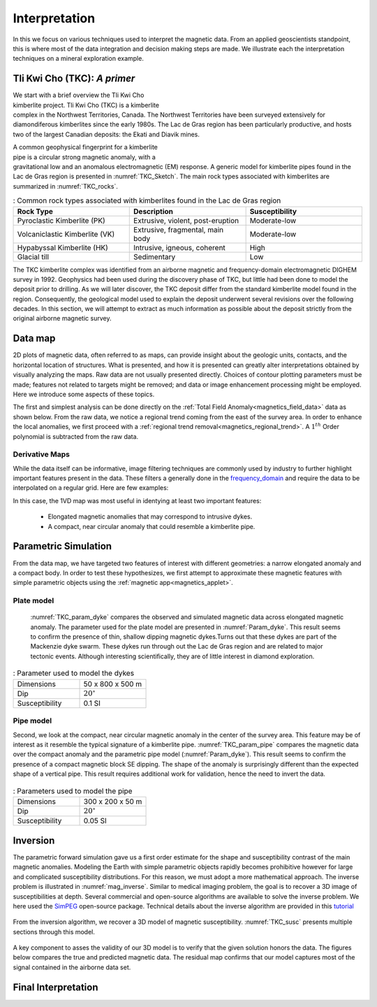 .. _magnetics_interpretation:

Interpretation
**************

In this we focus on various techniques used to interpret the magnetic data.
From an applied geoscientists standpoint, this is where most of the data integration and decision making steps are made. We illustrate each the interpretation techniques on a mineral exploration example.

Tli Kwi Cho (TKC): *A primer*
================================================

.. figure:: ./images/TKC_Location.png
  :align: right
  :figwidth: 50%
  :name: TKC_Location

We start with a brief overview the Tli Kwi Cho kimberlite project.
Tli Kwi Cho (TKC) is a kimberlite complex in the Northwest Territories,  Canada.
The Northwest Territories have been surveyed extensively for diamondiferous kimberlites since the early 1980s. The Lac de Gras region has been particularly productive, and hosts two of the largest Canadian deposits: the Ekati and Diavik mines.


.. figure:: ./images/TKC_Kimbs.png
  :align: right
  :figwidth: 50%
  :name: TKC_Sketch

A common geophysical fingerprint for a kimberlite pipe is a circular strong magnetic anomaly, with a gravitational low and an anomalous electromagnetic (EM) response.
A generic model for kimberlite pipes found in the Lac de Gras region is presented in :numref:`TKC_Sketch`. The main rock types associated with kimberlites are summarized in :numref:`TKC_rocks`.

.. list-table:: : Common rock types associated with kimberlites found in the Lac de Gras region
   :header-rows: 1
   :widths: 1 1 1
   :stub-columns: 0
   :name: TKC_rocks

   *  - Rock Type
      - Description
      - Susceptibility
   *  - Pyroclastic Kimberlite (PK)
      - Extrusive, violent, post-eruption
      - Moderate-low
   *  - Volcaniclastic Kimberlite (VK)
      - Extrusive, fragmental, main body
      - Moderate-low
   *  - Hypabyssal Kimberlite (HK)
      - Intrusive, igneous, coherent
      - High
   *  - Glacial till
      - Sedimentary
      - Low


The TKC kimberlite complex was identified from an airborne magnetic and frequency-domain electromagnetic DIGHEM survey in 1992.
Geophysics had been used during the discovery phase of TKC, but little had been done to model the deposit prior to drilling. As we will later discover, the TKC deposit differ from the standard kimberlite model found in the region.
Consequently, the geological model used to explain the deposit underwent several revisions over the following decades.
In this section, we will attempt to extract as much information as possible about the deposit strictly from the original airborne magnetic survey.


Data map
========

2D plots of magnetic data, often referred to as maps, can provide insight
about the geologic units, contacts, and the horizontal location of structures.
What is presented, and how it is presented can greatly alter interpretations
obtained by visually analyzing the maps. Raw data are not usually presented
directly. Choices of contour plotting parameters must be made; features not
related to targets might be removed; and data or image enhancement processing
might be employed. Here we introduce some aspects of these topics.

The first and simplest analysis can be done directly on the :ref:`Total Field Anomaly<magnetics_field_data>` data as shown below. From the raw data, we notice a regional trend coming from the east of the survey area. In order to enhance the local anomalies, we first proceed with a :ref:`regional trend removal<magnetics_regional_trend>`. A :math:`1^{th}` Order polynomial is subtracted from the raw data.

.. raw:: html
    :file: TKC_Data_Processing.html


Derivative Maps
---------------

While the data itself can be informative, image filtering techniques are commonly used by industry to further highlight important features present in the data. These filters a generally done in the frequency_domain_ and require the data to be interpolated on a regular grid. Here are few examples:


.. raw:: html
    :file: TKC_Data_Filters.html

In this case, the 1VD map was most useful in identying at least two important features:

 - Elongated magnetic anomalies that may correspond to intrusive dykes.

 - A compact, near circular anomaly that could resemble a kimberlite pipe.

.. _frequency_domain: https://en.wikipedia.org/wiki/Frequency_domain

Parametric Simulation
=====================

From the data map, we have targeted two features of interest with different geometries: a narrow elongated anomaly and a compact body.
In order to test these hypothesizes, we first attempt to approximate these magnetic features with simple parametric objects using the :ref:`magnetic app<magnetics_applet>`.

Plate model
-----------

 :numref:`TKC_param_dyke` compares the observed and simulated magnetic data across elongated magnetic anomaly. The parameter used for the plate model are presented in :numref:`Param_dyke`. This result seems to confirm the presence of thin, shallow dipping magnetic dykes.Turns out that these dykes are part of the Mackenzie dyke swarm. These dykes run through out the Lac de Gras region and are related to major tectonic events. Although interesting scientifically, they are of little interest in diamond exploration.

.. figure:: ./images/TKC_Parametric_Dyke.png
  :align: center
  :name: TKC_param_dyke

.. list-table:: : Parameter used to model the dykes
   :header-rows: 0
   :widths: 1 1
   :stub-columns: 0
   :name: Param_dyke

   *  - Dimensions
      - 50 x 800 x 500 m
   *  - Dip
      - :math:`20^\circ`
   *  - Susceptibility
      - 0.1 SI


Pipe model
----------

Second, we look at the compact, near circular magnetic anomaly in the center of the survey area. This feature may be of interest as it resemble the typical signature of a kimberlite pipe.
:numref:`TKC_param_pipe` compares the magnetic data over the compact anomaly and the parametric pipe model (:numref:`Param_dyke`). This result seems to confirm the presence of a compact magnetic block SE dipping. The shape of the anomaly is surprisingly different than the expected shape of a vertical pipe. This result requires additional work for validation, hence the need to invert the data.

.. figure:: ./images/TKC_Parametric_Pipe.png
  :align: center
  :name: TKC_param_pipe

.. list-table:: : Parameters used to model the pipe
   :header-rows: 0
   :widths: 1 1
   :stub-columns: 0
   :name: Param_pipe

   *  - Dimensions
      - 300 x 200 x 50 m
   *  - Dip
      - :math:`20^\circ`
   *  - Susceptibility
      - 0.05 SI


Inversion
=========


The parametric forward simulation gave us a first order estimate for the shape and susceptibility contrast of the main magnetic anomalies. Modeling the Earth with simple parametric objects rapidly becomes prohibitive however for large and complicated susceptibility distributions. For this reason, we must adopt a more mathematical approach. The inverse problem is illustrated in :numref:`mag_inverse`. Similar to medical imaging problem, the goal is to recover a 3D image of susceptibilities at depth. Several commercial and open-source algorithms are available to solve the inverse problem. We here used the SimPEG_ open-source package. Technical details about the inverse algorithm are provided in this tutorial_

.. figure:: ./images/Intro_Inverse.png
    :align: center
    :figwidth: 100 %
    :name: mag_inverse

From the inversion algorithm, we recover a 3D model of magnetic susceptibility.
:numref:`TKC_susc` presents multiple sections through this model.

.. figure:: ./images/TKC_Inv_Susc.png
    :align: center
    :figwidth: 100 %
    :name: TKC_susc


.. _Simpeg: http://simpeg.xyz

.. _tutorial: http://simpegtutorials.readthedocs.io/en/latest/content/stories/index.html

A key component to asses the validity of our 3D model is to verify that the given solution honors the data. The figures below compares the true and predicted magnetic data. The residual map confirms that our model captures most of the signal contained in the airborne data set.

.. raw:: html
    :file: TKC_Data_Inverted.html


Final Interpretation
====================



.. Old Material
.. ============

.. .. _separate sidebar: http://www.eos.ubc.ca/courses/eosc350/content/methods/meth_3/blakely/blakely.html


.. 2D plots of magnetic data, often referred to as maps, can provide insight
.. about the geologic units, contacts, and the horizontal location of structures.
.. What is presented, and how it is presented can greatly alter interpretations
.. obtained by visually analyzing the maps. Raw data are not usually presented
.. directly. Choices of contour plotting parameters must be made; features not
.. related to targets might be removed; and data or image enhancement processing
.. might be employed. Here we introduce some aspects of these topics.

.. The most common form of magnetic survey data involves "total field"
.. measurements. This means that the field's magnitude along the direction of the
.. earth's field is measured at every location. To the right is a total field
.. strength map for the whole world (a full size version is in the sidebar_).

.. .. _sidebar: http://www.eos.ubc.ca/courses/eosc350/content/methods/meth_3/sidebar-fields.html

.. At the scale of most exploration or engineering surveys, a map of total field
.. data gathered over ground with no buried susceptible material would appear
.. flat. However, if there are rocks or objects that are magnetic (susceptible)
.. then the secondary magnetic field induced within those features will be
.. superimposed upon the Earth's own field. The result would be a change in total
.. field strength that can be plotted as a map. A small scale example is given
.. here:

.. Large data sets are commonly gathered using airborne instruments. They may
.. involve :math:`10^5` to :math:`10^6` data points to show magnetic variations over many square
.. kilometers. An example of a large airborne data set is shown to the right,
.. with a larger version, including alternative colour scale schemes, `shown in a
.. sidebar`_.

.. .. _shown in a sidebar: http://www.eos.ubc.ca/courses/eosc350/content/methods/meth_3/sidebar-airmaps.html

.. .. figure:: ./images/map-cust.gif
..   :figclass: float-right-360
..   :align: right
..   :scale: 40%

.. Such data sets were once too large to invert directly, but they still provide
.. extremely valuable information about geology and structure, especially if some
.. processing is applied to enhance desirable features and/or suppress noise or
.. unwanted features. With recent advancements in computational power and
.. inversion methodologies these large scale problems are becoming easier to
.. invert.


.. Derivative Map
.. --------------

.. There are numerous options for processing potential fields data in general,
.. and magnetics data specifically. One example is shown below. The processing was applied in
.. this case in order to emphasize geologic structural trends.

.. .. raw:: html
..   :file: Airborne_magnetics_example.html


.. Other examples of magnetic data processing techniques include:

.. - Upward continuation is commonly used to remove the effects of very nearby
..   (or shallow) susceptible material.

.. - Second vertical derivative of total field anomaly is sometimes used to
..   emphasize the edges of anomalous zones.

.. - Reduction to the pole rotates the data set so that it appears as if the
..   geology existed at the north magnetic pole. This removes the asymmetry
..   associated with mid-latitude anomalies.

.. - Calculating the pseudo-gravity anomaly converts the magnetic data into a
..   form that would appear if buried sources were simply density anomalies
..   rather than dipolar sources.

.. - Horizontal gradient of pseudo-gravity anomaly: gravity anomaly inflection
..   points (horizontal gradient peaks) align with vertical body boundaries;
..   therefore, mapping peaks of horizontal gradient of pseudo-gravity can help
..   map geologic contacts.

.. The effects of these five processing options are illustrated in a `separate
.. sidebar`_ on processing of magnetics data.


